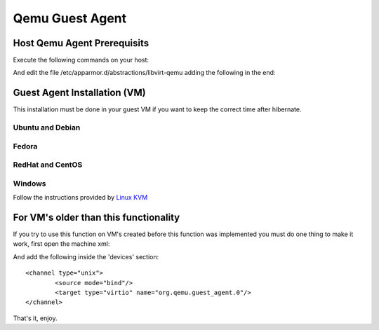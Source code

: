 Qemu Guest Agent
================

Host Qemu Agent Prerequisits
----------------------------

Execute the following commands on your host:

.. prompt:: bash

	sudo mkdir -p /var/lib/libvirt/qemu/channel/target
	sudo chown -R libvirt-qemu:kvm /var/lib/libvirt/qemu/channel

And edit the file /etc/apparmor.d/abstractions/libvirt-qemu adding the following in the end:

.. prompt:: bash

	/var/lib/libvirt/qemu/channel/target/* rw,



Guest Agent Installation (VM)
-----------------------------

This installation must be done in your guest VM if you want to keep the correct time after hibernate.

Ubuntu and Debian
~~~~~~~~~~~~~~~~~

.. prompt:: bash

	sudo apt install qemu-guest-agent

Fedora
~~~~~~

.. prompt:: bash

	dnf install qemu-guest-agent

RedHat and CentOS
~~~~~~~~~~~~~~~~~

.. prompt:: bash

	yum install qemu-guest-agent

Windows
~~~~~~~

Follow the instructions provided by `Linux KVM <https://www.linux-kvm.org/page/WindowsGuestDrivers/Download_Drivers>`_


For VM's older than this functionality
--------------------------------------

If you try to use this function on VM's created before this function was implemented you must do one thing to make it work, first open the machine xml:

.. prompt:: bash

	virsh edit <name-or-id-of-your-machine>

And add the following inside the 'devices' section:

::

	<channel type="unix">
		<source mode="bind"/>
		<target type="virtio" name="org.qemu.guest_agent.0"/>
	</channel>

That's it, enjoy.
